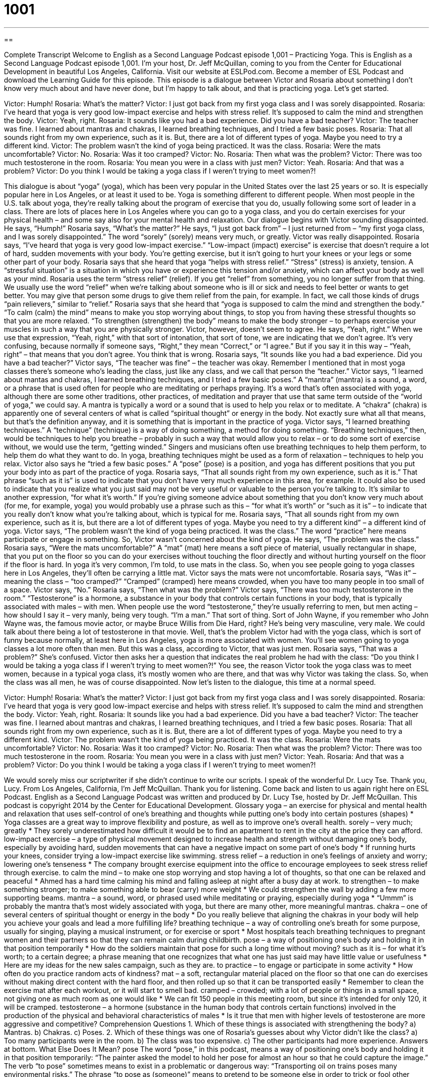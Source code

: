 = 1001
:toc: left
:toclevels: 3
:sectnums:
:stylesheet: ../../../myAdocCss.css

'''

== 

Complete Transcript
Welcome to English as a Second Language Podcast episode 1,001 – Practicing Yoga.
This is English as a Second Language Podcast episode 1,001. I’m your host, Dr. Jeff McQuillan, coming to you from the Center for Educational Development in beautiful Los Angeles, California.
Visit our website at ESLPod.com. Become a member of ESL Podcast and download the Learning Guide for this episode. This episode is a dialogue between Victor and Rosaria about something I don’t know very much about and have never done, but I’m happy to talk about, and that is practicing yoga. Let’s get started.
[start of dialogue]
Victor: Humph!
Rosaria: What’s the matter?
Victor: I just got back from my first yoga class and I was sorely disappointed.
Rosaria: I’ve heard that yoga is very good low-impact exercise and helps with stress relief. It’s supposed to calm the mind and strengthen the body.
Victor: Yeah, right.
Rosaria: It sounds like you had a bad experience. Did you have a bad teacher?
Victor: The teacher was fine. I learned about mantras and chakras, I learned breathing techniques, and I tried a few basic poses.
Rosaria: That all sounds right from my own experience, such as it is. But, there are a lot of different types of yoga. Maybe you need to try a different kind.
Victor: The problem wasn’t the kind of yoga being practiced. It was the class.
Rosaria: Were the mats uncomfortable?
Victor: No.
Rosaria: Was it too cramped?
Victor: No.
Rosaria: Then what was the problem?
Victor: There was too much testosterone in the room.
Rosaria: You mean you were in a class with just men?
Victor: Yeah.
Rosaria: And that was a problem?
Victor: Do you think I would be taking a yoga class if I weren’t trying to meet women?!
[end of dialogue]
This dialogue is about “yoga” (yoga), which has been very popular in the United States over the last 25 years or so. It is especially popular here in Los Angeles, or at least it used to be. Yoga is something different to different people. When most people in the U.S. talk about yoga, they’re really talking about the program of exercise that you do, usually following some sort of leader in a class.
There are lots of places here in Los Angeles where you can go to a yoga class, and you do certain exercises for your physical health – and some say also for your mental health and relaxation. Our dialogue begins with Victor sounding disappointed. He says, “Humph!” Rosaria says, “What’s the matter?” He says, “I just got back from” – I just returned from – “my first yoga class, and I was sorely disappointed.” The word “sorely” (sorely) means very much, or greatly. Victor was really disappointed.
Rosaria says, “I’ve heard that yoga is very good low-impact exercise.” “Low-impact (impact) exercise” is exercise that doesn’t require a lot of hard, sudden movements with your body. You’re getting exercise, but it isn’t going to hurt your knees or your legs or some other part of your body. Rosaria says that she heard that yoga “helps with stress relief.” “Stress” (stress) is anxiety, tension. A “stressful situation” is a situation in which you have or experience this tension and/or anxiety, which can affect your body as well as your mind.
Rosaria uses the term “stress relief” (relief). If you get “relief” from something, you no longer suffer from that thing. We usually use the word “relief” when we’re talking about someone who is ill or sick and needs to feel better or wants to get better. You may give that person some drugs to give them relief from the pain, for example. In fact, we call those kinds of drugs “pain relievers,” similar to “relief.”
Rosaria says that she heard that “yoga is supposed to calm the mind and strengthen the body.” “To calm (calm) the mind” means to make you stop worrying about things, to stop you from having these stressful thoughts so that you are more relaxed. “To strengthen (strengthen) the body” means to make the body stronger – to perhaps exercise your muscles in such a way that you are physically stronger.
Victor, however, doesn’t seem to agree. He says, “Yeah, right.” When we use that expression, “Yeah, right,” with that sort of intonation, that sort of tone, we are indicating that we don’t agree. It’s very confusing, because normally if someone says, “Right,” they mean “Correct,” or “I agree.” But if you say it in this way – “Yeah, right” – that means that you don’t agree. You think that is wrong.
Rosaria says, “It sounds like you had a bad experience. Did you have a bad teacher?” Victor says, “The teacher was fine” – the teacher was okay. Remember I mentioned that in most yoga classes there’s someone who’s leading the class, just like any class, and we call that person the “teacher.” Victor says, “I learned about mantas and chakras, I learned breathing techniques, and I tried a few basic poses.”
A “mantra” (mantra) is a sound, a word, or a phrase that is used often for people who are meditating or perhaps praying. It’s a word that’s often associated with yoga, although there are some other traditions, other practices, of meditation and prayer that use that same term outside of the “world of yoga,” we could say. A mantra is typically a word or a sound that is used to help you relax or to meditate.
A “chakra” (chakra) is apparently one of several centers of what is called “spiritual thought” or energy in the body. Not exactly sure what all that means, but that’s the definition anyway, and it is something that is important in the practice of yoga. Victor says, “I learned breathing techniques.” A “technique” (technique) is a way of doing something, a method for doing something. “Breathing techniques,” then, would be techniques to help you breathe – probably in such a way that would allow you to relax – or to do some sort of exercise without, we would use the term, “getting winded.”
Singers and musicians often use breathing techniques to help them perform, to help them do what they want to do. In yoga, breathing techniques might be used as a form of relaxation – techniques to help you relax. Victor also says he “tried a few basic poses.” A “pose” (pose) is a position, and yoga has different positions that you put your body into as part of the practice of yoga.
Rosaria says, “That all sounds right from my own experience, such as it is.” That phrase “such as it is” is used to indicate that you don’t have very much experience in this area, for example. It could also be used to indicate that you realize what you just said may not be very useful or valuable to the person you’re talking to. It’s similar to another expression, “for what it’s worth.”
If you’re giving someone advice about something that you don’t know very much about (for me, for example, yoga) you would probably use a phrase such as this – “for what it’s worth” or “such as it is” – to indicate that you really don’t know what you’re talking about, which is typical for me. Rosaria says, “That all sounds right from my own experience, such as it is, but there are a lot of different types of yoga. Maybe you need to try a different kind” – a different kind of yoga.
Victor says, “The problem wasn’t the kind of yoga being practiced. It was the class.” The word “practice” here means participate or engage in something. So, Victor wasn’t concerned about the kind of yoga. He says, “The problem was the class.” Rosaria says, “Were the mats uncomfortable?” A “mat” (mat) here means a soft piece of material, usually rectangular in shape, that you put on the floor so you can do your exercises without touching the floor directly and without hurting yourself on the floor if the floor is hard.
In yoga it’s very common, I’m told, to use mats in the class. So, when you see people going to yoga classes here in Los Angeles, they’ll often be carrying a little mat. Victor says the mats were not uncomfortable. Rosaria says, “Was it” – meaning the class – “too cramped?” “Cramped” (cramped) here means crowded, when you have too many people in too small of a space. Victor says, “No.” Rosaria says, “Then what was the problem?” Victor says, “There was too much testosterone in the room.”
“Testosterone” is a hormone, a substance in your body that controls certain functions in your body, that is typically associated with males – with men. When people use the word “testosterone,” they’re usually referring to men, but men acting – how should I say it – very manly, being very tough. “I’m a man.” That sort of thing. Sort of John Wayne, if you remember who John Wayne was, the famous movie actor, or maybe Bruce Willis from Die Hard, right? He’s being very masculine, very male. We could talk about there being a lot of testosterone in that movie.
Well, that’s the problem Victor had with the yoga class, which is sort of funny because normally, at least here in Los Angeles, yoga is more associated with women. You’ll see women going to yoga classes a lot more often than men. But this was a class, according to Victor, that was just men. Rosaria says, “That was a problem?” She’s confused.
Victor then asks her a question that indicates the real problem he had with the class: “Do you think I would be taking a yoga class if I weren’t trying to meet women?!” You see, the reason Victor took the yoga class was to meet women, because in a typical yoga class, it’s mostly women who are there, and that was why Victor was taking the class. So, when the class was all men, he was of course disappointed.
Now let’s listen to the dialogue, this time at a normal speed.
[start of dialogue]
Victor: Humph!
Rosaria: What’s the matter?
Victor: I just got back from my first yoga class and I was sorely disappointed.
Rosaria: I’ve heard that yoga is very good low-impact exercise and helps with stress relief. It’s supposed to calm the mind and strengthen the body.
Victor: Yeah, right.
Rosaria: It sounds like you had a bad experience. Did you have a bad teacher?
Victor: The teacher was fine. I learned about mantras and chakras, I learned breathing techniques, and I tried a few basic poses.
Rosaria: That all sounds right from my own experience, such as it is. But, there are a lot of different types of yoga. Maybe you need to try a different kind.
Victor: The problem wasn’t the kind of yoga being practiced. It was the class.
Rosaria: Were the mats uncomfortable?
Victor: No.
Rosaria: Was it too cramped?
Victor: No.
Rosaria: Then what was the problem?
Victor: There was too much testosterone in the room.
Rosaria: You mean you were in a class with just men?
Victor: Yeah.
Rosaria: And that was a problem?
Victor: Do you think I would be taking a yoga class if I weren’t trying to meet women?!
[end of dialogue]
We would sorely miss our scriptwriter if she didn’t continue to write our scripts. I speak of the wonderful Dr. Lucy Tse. Thank you, Lucy.
From Los Angeles, California, I’m Jeff McQuillan. Thank you for listening. Come back and listen to us again right here on ESL Podcast.
English as a Second Language Podcast was written and produced by Dr. Lucy Tse, hosted by Dr. Jeff McQuillan. This podcast is copyright 2014 by the Center for Educational Development.
Glossary
yoga – an exercise for physical and mental health and relaxation that uses self-control of one’s breathing and thoughts while putting one’s body into certain postures (shapes)
* Yoga classes are a great way to improve flexibility and posture, as well as to improve one’s overall health.
sorely – very much; greatly
* They sorely underestimated how difficult it would be to find an apartment to rent in the city at the price they can afford.
low-impact exercise – a type of physical movement designed to increase health and strength without damaging one’s body, especially by avoiding hard, sudden movements that can have a negative impact on some part of one’s body
* If running hurts your knees, consider trying a low-impact exercise like swimming.
stress relief – a reduction in one’s feelings of anxiety and worry; lowering one’s tenseness
* The company brought exercise equipment into the office to encourage employees to seek stress relief through exercise.
to calm the mind – to make one stop worrying and stop having a lot of thoughts, so that one can be relaxed and peaceful
* Ahmed has a hard time calming his mind and falling asleep at night after a busy day at work.
to strengthen – to make something stronger; to make something able to bear (carry) more weight
* We could strengthen the wall by adding a few more supporting beams.
mantra – a sound, word, or phrased used while meditating or praying, especially during yoga
* “Ummm” is probably the mantra that’s most widely associated with yoga, but there are many other, more meaningful mantras.
chakra – one of several centers of spiritual thought or energy in the body
* Do you really believe that aligning the chakras in your body will help you achieve your goals and lead a more fulfilling life?
breathing technique – a way of controlling one’s breath for some purpose, usually for singing, playing a musical instrument, or for exercise or sport
* Most hospitals teach breathing techniques to pregnant women and their partners so that they can remain calm during childbirth.
pose – a way of positioning one’s body and holding it in that position temporarily
* How do the soldiers maintain that pose for such a long time without moving?
such as it is – for what it’s worth; to a certain degree; a phrase meaning that one recognizes that what one has just said may have little value or usefulness
* Here are my ideas for the new sales campaign, such as they are.
to practice – to engage or participate in some activity
* How often do you practice random acts of kindness?
mat – a soft, rectangular material placed on the floor so that one can do exercises without making direct content with the hard floor, and then rolled up so that it can be transported easily
* Remember to clean the exercise mat after each workout, or it will start to smell bad.
cramped – crowded; with a lot of people or things in a small space, not giving one as much room as one would like
* We can fit 150 people in this meeting room, but since it’s intended for only 120, it will be cramped.
testosterone – a hormone (substance in the human body that controls certain functions) involved in the production of the physical and behavioral characteristics of males
* Is it true that men with higher levels of testosterone are more aggressive and competitive?
Comprehension Questions
1. Which of these things is associated with strengthening the body?
a) Mantras.
b) Chakras.
c) Poses.
2. Which of these things was one of Rosaria’s guesses about why Victor didn’t like the class?
a) Too many participants were in the room.
b) The class was too expensive.
c) The other participants had more experience.
Answers at bottom.
What Else Does It Mean?
pose
The word “pose,” in this podcast, means a way of positioning one’s body and holding it in that position temporarily: “The painter asked the model to hold her pose for almost an hour so that he could capture the image.” The verb “to pose” sometimes means to exist in a problematic or dangerous way: “Transporting oil on trains poses many environmental risks.” The phrase “to pose as (someone)” means to pretend to be someone else in order to trick or fool other people: “For months, the police officers have been posing as gang members to try to get secret information from the gangs.” Finally, the phrase “to pose a question” means to ask a question, especially a more complex question: “After the presentation, audience members will have an opportunity to pose questions for the speaker.”
mat
In this podcast, the word “mat” means a soft, rectangular material placed on the floor so that one can do exercises without making direct content with the hard floor, and then rolled up so that it can be transported easily: “Wrestlers try to force their opponents down to the mat.” A “door mat” is a heavy rectangular piece of materials placed on the ground in front of a door so that people can clean their shoes before entering a room: “Please wipe your feet on the door mat before you come inside.” Finally, a “bath mat” is a piece of soft, absorbent material placed on the floor of the bathrooms to absorb water from the shower, bathtub, or sink: “The kids splashed so much water out of the tub during their bath that the bath mat was soaked.”
Culture Note
Fitness Trends
People who exercise often know that doing “the same old routine” (the same thing done the same way each time, without any excitement or interest) every day makes “workouts” (sessions of exercise) boring and difficult to “stick with” (continue to do). So they often try to “change things up” (change the way something has done to make it more interesting and exciting) by selecting a different type of workout.
And each year, some of these new forms of exercise “spread in popularity” (become popular among many people over a large area). These are often known as “fitness trends.” Here are two recent fitness trends.
Yoga has been popular in the United States for a long time, but the latest trend is “Stand-Up Paddleboard” or “SUP” yoga, where people perform traditional yoga poses while standing on a board that floats in the water, or a similar board that “simulates” (creates an environment similar to; imitates; copies) the movement of a floating board. SUP yoga requires even greater balance than traditional yoga, so major muscles are “engaged” (used) even more.
Another important fitness trend is “high-intensity interval training” or “H.I.I.T.” This type of exercise requires performing short but “intense” (involving a lot of energy, effort, and concentration) “bursts” (something that begins suddenly and lasts for a short period of time) of physical activity. “Advocates” (people who think something is a good idea and want others to do it) of H.I.I.T. argue that the exercise allows people to achieve greater health benefits in less time than they do with traditional exercise programs.
Comprehension Answers
1 - c
2 - a